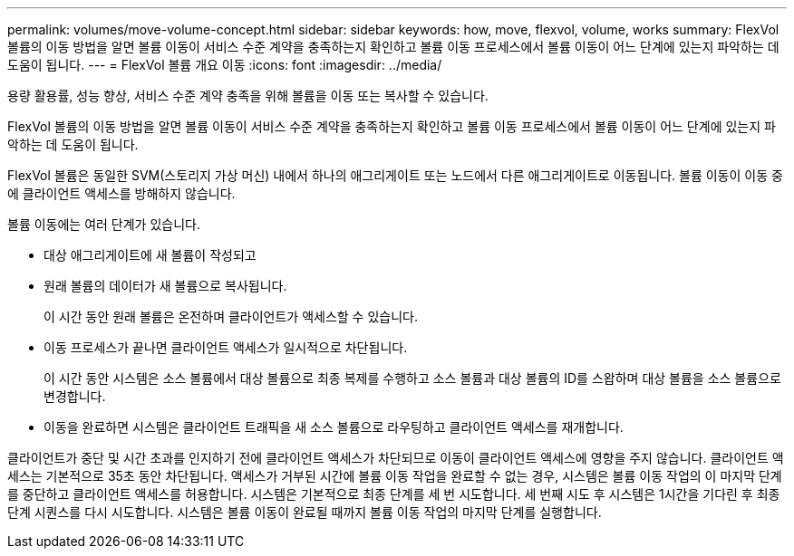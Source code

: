 ---
permalink: volumes/move-volume-concept.html 
sidebar: sidebar 
keywords: how, move, flexvol, volume, works 
summary: FlexVol 볼륨의 이동 방법을 알면 볼륨 이동이 서비스 수준 계약을 충족하는지 확인하고 볼륨 이동 프로세스에서 볼륨 이동이 어느 단계에 있는지 파악하는 데 도움이 됩니다. 
---
= FlexVol 볼륨 개요 이동
:icons: font
:imagesdir: ../media/


[role="lead"]
용량 활용률, 성능 향상, 서비스 수준 계약 충족을 위해 볼륨을 이동 또는 복사할 수 있습니다.

FlexVol 볼륨의 이동 방법을 알면 볼륨 이동이 서비스 수준 계약을 충족하는지 확인하고 볼륨 이동 프로세스에서 볼륨 이동이 어느 단계에 있는지 파악하는 데 도움이 됩니다.

FlexVol 볼륨은 동일한 SVM(스토리지 가상 머신) 내에서 하나의 애그리게이트 또는 노드에서 다른 애그리게이트로 이동됩니다. 볼륨 이동이 이동 중에 클라이언트 액세스를 방해하지 않습니다.

볼륨 이동에는 여러 단계가 있습니다.

* 대상 애그리게이트에 새 볼륨이 작성되고
* 원래 볼륨의 데이터가 새 볼륨으로 복사됩니다.
+
이 시간 동안 원래 볼륨은 온전하며 클라이언트가 액세스할 수 있습니다.

* 이동 프로세스가 끝나면 클라이언트 액세스가 일시적으로 차단됩니다.
+
이 시간 동안 시스템은 소스 볼륨에서 대상 볼륨으로 최종 복제를 수행하고 소스 볼륨과 대상 볼륨의 ID를 스왑하며 대상 볼륨을 소스 볼륨으로 변경합니다.

* 이동을 완료하면 시스템은 클라이언트 트래픽을 새 소스 볼륨으로 라우팅하고 클라이언트 액세스를 재개합니다.


클라이언트가 중단 및 시간 초과를 인지하기 전에 클라이언트 액세스가 차단되므로 이동이 클라이언트 액세스에 영향을 주지 않습니다. 클라이언트 액세스는 기본적으로 35초 동안 차단됩니다. 액세스가 거부된 시간에 볼륨 이동 작업을 완료할 수 없는 경우, 시스템은 볼륨 이동 작업의 이 마지막 단계를 중단하고 클라이언트 액세스를 허용합니다. 시스템은 기본적으로 최종 단계를 세 번 시도합니다. 세 번째 시도 후 시스템은 1시간을 기다린 후 최종 단계 시퀀스를 다시 시도합니다. 시스템은 볼륨 이동이 완료될 때까지 볼륨 이동 작업의 마지막 단계를 실행합니다.
